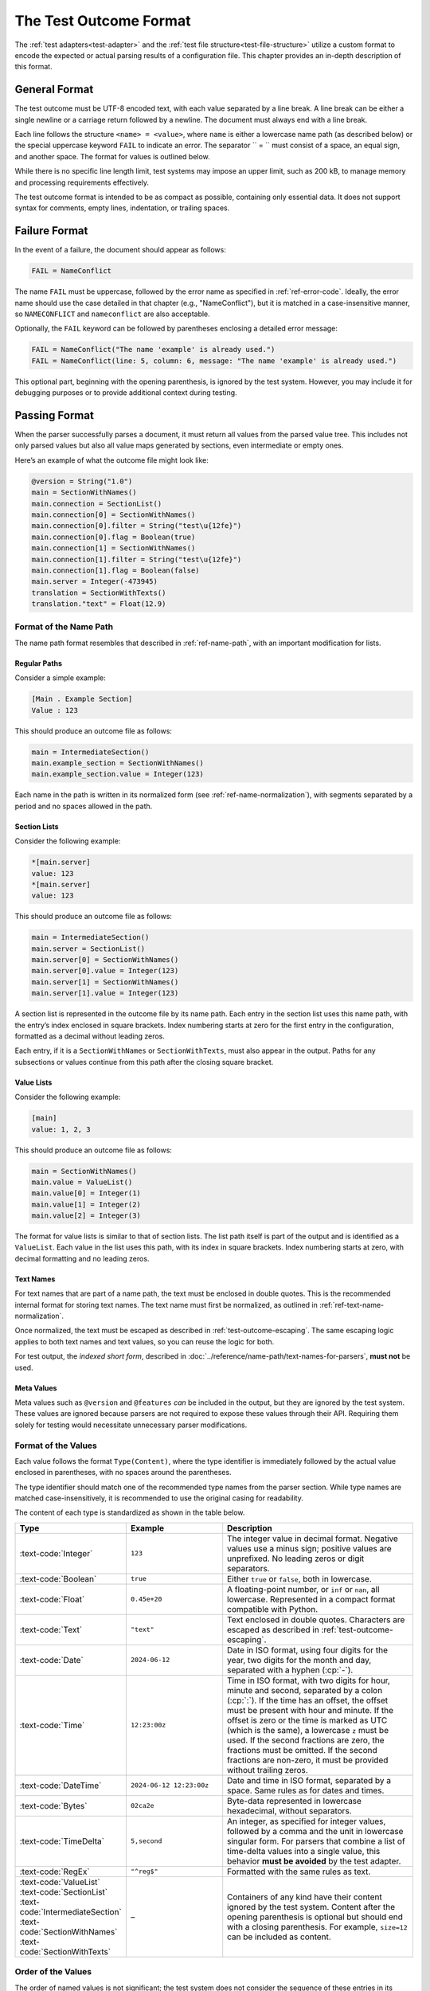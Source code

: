 ..
    Copyright (c) 2024-2025 Tobias Erbsland - Erbsland DEV. https://erbsland.dev
    SPDX-License-Identifier: Apache-2.0

.. _test-outcome-format:
.. index::
    single: Test Outcome Format

=======================
The Test Outcome Format
=======================

The :ref:`test adapters<test-adapter>` and the :ref:`test file structure<test-file-structure>` utilize a custom format to encode the expected or actual parsing results of a configuration file. This chapter provides an in-depth description of this format.

.. design-rationale::

    The test outcome format is intentionally line-based, avoiding dependencies on external libraries, making it robust and easy to produce, even in restricted environments.

    Although standard formats like JSON or XML might seem suitable, creating such formats from scratch can introduce additional complexity, including escape sequences and unique syntax constraints. Relying on external libraries for rendering introduces a risk that errors may result from the library rather than the tested code itself.

General Format
==============

The test outcome must be UTF-8 encoded text, with each value separated by a line break. A line break can be either a single newline or a carriage return followed by a newline. The document must always end with a line break.

Each line follows the structure ``<name> = <value>``, where ``name`` is either a lowercase name path (as described below) or the special uppercase keyword ``FAIL`` to indicate an error. The separator `` = `` must consist of a space, an equal sign, and another space. The format for values is outlined below.

While there is no specific line length limit, test systems may impose an upper limit, such as 200 kB, to manage memory and processing requirements effectively.

The test outcome format is intended to be as compact as possible, containing only essential data. It does not support syntax for comments, empty lines, indentation, or trailing spaces.

Failure Format
==============

In the event of a failure, the document should appear as follows:

.. code-block:: text

    FAIL = NameConflict

The name ``FAIL`` must be uppercase, followed by the error name as specified in :ref:`ref-error-code`. Ideally, the error name should use the case detailed in that chapter (e.g., "NameConflict"), but it is matched in a case-insensitive manner, so ``NAMECONFLICT`` and ``nameconflict`` are also acceptable.

Optionally, the ``FAIL`` keyword can be followed by parentheses enclosing a detailed error message:

.. code-block:: text

    FAIL = NameConflict("The name 'example' is already used.")
    FAIL = NameConflict(line: 5, column: 6, message: "The name 'example' is already used.")

This optional part, beginning with the opening parenthesis, is ignored by the test system. However, you may include it for debugging purposes or to provide additional context during testing.


Passing Format
==============

When the parser successfully parses a document, it must return all values from the parsed value tree. This includes not only parsed values but also all value maps generated by sections, even intermediate or empty ones.

Here’s an example of what the outcome file might look like:

.. code-block:: text

    @version = String("1.0")
    main = SectionWithNames()
    main.connection = SectionList()
    main.connection[0] = SectionWithNames()
    main.connection[0].filter = String("test\u{12fe}")
    main.connection[0].flag = Boolean(true)
    main.connection[1] = SectionWithNames()
    main.connection[1].filter = String("test\u{12fe}")
    main.connection[1].flag = Boolean(false)
    main.server = Integer(-473945)
    translation = SectionWithTexts()
    translation."text" = Float(12.9)

Format of the Name Path
-----------------------

The name path format resembles that described in :ref:`ref-name-path`, with an important modification for lists.

Regular Paths
~~~~~~~~~~~~~

Consider a simple example:

.. code-block:: erbsland-conf

    [Main . Example Section]
    Value : 123

This should produce an outcome file as follows:

.. code-block:: text

    main = IntermediateSection()
    main.example_section = SectionWithNames()
    main.example_section.value = Integer(123)

Each name in the path is written in its normalized form (see :ref:`ref-name-normalization`), with segments separated by a period and no spaces allowed in the path.

Section Lists
~~~~~~~~~~~~~

Consider the following example:

.. code-block:: erbsland-conf

    *[main.server]
    value: 123
    *[main.server]
    value: 123

This should produce an outcome file as follows:

.. code-block:: text

    main = IntermediateSection()
    main.server = SectionList()
    main.server[0] = SectionWithNames()
    main.server[0].value = Integer(123)
    main.server[1] = SectionWithNames()
    main.server[1].value = Integer(123)

A section list is represented in the outcome file by its name path. Each entry in the section list uses this name path, with the entry’s index enclosed in square brackets. Index numbering starts at zero for the first entry in the configuration, formatted as a decimal without leading zeros.

Each entry, if it is a ``SectionWithNames`` or ``SectionWithTexts``, must also appear in the output. Paths for any subsections or values continue from this path after the closing square bracket.

Value Lists
~~~~~~~~~~~

Consider the following example:

.. code-block:: erbsland-conf

    [main]
    value: 1, 2, 3

This should produce an outcome file as follows:

.. code-block:: text

    main = SectionWithNames()
    main.value = ValueList()
    main.value[0] = Integer(1)
    main.value[1] = Integer(2)
    main.value[2] = Integer(3)

The format for value lists is similar to that of section lists. The list path itself is part of the output and is identified as a ``ValueList``. Each value in the list uses this path, with its index in square brackets. Index numbering starts at zero, with decimal formatting and no leading zeros.

Text Names
~~~~~~~~~~

For text names that are part of a name path, the text must be enclosed in double quotes. This is the recommended internal format for storing text names. The text name must first be normalized, as outlined in :ref:`ref-text-name-normalization`.

Once normalized, the text must be escaped as described in :ref:`test-outcome-escaping`. The same escaping logic applies to both text names and text values, so you can reuse the logic for both.

For test output, the *indexed short form*, described in :doc:`../reference/name-path/text-names-for-parsers`, **must not** be used.

Meta Values
~~~~~~~~~~~

Meta values such as ``@version`` and ``@features`` *can* be included in the output, but they are ignored by the test system. These values are ignored because parsers are not required to expose these values through their API. Requiring them solely for testing would necessitate unnecessary parser modifications.


Format of the Values
--------------------

Each value follows the format ``Type(Content)``, where the type identifier is immediately followed by the actual value enclosed in parentheses, with no spaces around the parentheses.

The type identifier should match one of the recommended type names from the parser section. While type names are matched case-insensitively, it is recommended to use the original casing for readability.

The content of each type is standardized as shown in the table below.

.. list-table::
    :header-rows: 1
    :width: 100%
    :widths: 25, 25, 50

    *   -   Type
        -   Example
        -   Description
    *   -   :text-code:`Integer`
        -   ``123``
        -   The integer value in decimal format. Negative values use a minus sign; positive values are unprefixed. No leading zeros or digit separators.
    *   -   :text-code:`Boolean`
        -   ``true``
        -   Either ``true`` or ``false``, both in lowercase.
    *   -   :text-code:`Float`
        -   ``0.45e+20``
        -   A floating-point number, or ``inf`` or ``nan``, all lowercase. Represented in a compact format compatible with Python.
    *   -   :text-code:`Text`
        -   ``"text"``
        -   Text enclosed in double quotes. Characters are escaped as described in :ref:`test-outcome-escaping`.
    *   -   :text-code:`Date`
        -   ``2024-06-12``
        -   Date in ISO format, using four digits for the year, two digits for the month and day, separated with a hyphen (:cp:`-`).
    *   -   :text-code:`Time`
        -   ``12:23:00z``
        -   Time in ISO format, with two digits for hour, minute and second, separated by a colon (:cp:`:`). If the time has an offset, the offset must be present with hour and minute. If the offset is zero or the time is marked as UTC (which is the same), a lowercase ``z`` must be used. If the second fractions are zero, the fractions must be omitted. If the second fractions are non-zero, it must be provided without trailing zeros.
    *   -   :text-code:`DateTime`
        -   ``2024-06-12 12:23:00z``
        -   Date and time in ISO format, separated by a space. Same rules as for dates and times.
    *   -   :text-code:`Bytes`
        -   ``02ca2e``
        -   Byte-data represented in lowercase hexadecimal, without separators.
    *   -   :text-code:`TimeDelta`
        -   ``5,second``
        -   An integer, as specified for integer values, followed by a comma and the unit in lowercase singular form. For parsers that combine a list of time-delta values into a single value, this behavior **must be avoided** by the test adapter.
    *   -   :text-code:`RegEx`
        -   ``"^reg$"``
        -   Formatted with the same rules as text.
    *   -   |   :text-code:`ValueList`
            |   :text-code:`SectionList`
            |   :text-code:`IntermediateSection`
            |   :text-code:`SectionWithNames`
            |   :text-code:`SectionWithTexts`
        -   –
        -   Containers of any kind have their content ignored by the test system. Content after the opening parenthesis is optional but should end with a closing parenthesis. For example, ``size=12`` can be included as content.


Order of the Values
-------------------

The order of named values is not significant; the test system does not consider the sequence of these entries in its comparisons.

However, the order of list entries *is important*. The test system requires that list indices match the sequence specified in the test files.


Comparison of Values
--------------------

Most values are compared as text, evaluating each character by its code point. If the value text matches the reference in the test file exactly, it is considered a pass. Therefore, it’s crucial to disable any Unicode normalization when using the test system, particularly for text values.

One value type has additional comparison logic:

-   ``Float``: Floating-point values are compared using a default relative tolerance of ``1e-9`` and an absolute tolerance of ``1e-10``. For positive and negative values larger than ``1e+307``, ``inf`` or ``-inf`` is also accepted. These tolerances can be configured within the test system, allowing you to adjust the precision to meet specific requirements.


.. _test-outcome-escaping:

Escaping of Text
================

When rendering text in values or name paths for the test output, certain characters must be escaped to ensure clarity and consistency. The following characters must always be escaped:

* Unicode control characters in the range :text-code:`U+0000`–:text-code:`U+001F`
* Unicode code points in the extended range :text-code:`U+007F`–:text-code:`U+1FFFFF`
* Backslash (:cp:`5c`)
* Double quote (:cp:`"`)
* Period (:cp:`.`)
* Equal sign (:cp:`=`)

All escapes must use the Unicode syntax ``\u{X}``, where ``X`` is the hexadecimal code point (without leading zeros). No other escape sequences are allowed.

This escaping strategy matches the one recommended for parsers in :doc:`../reference/name-path/text-names-for-parsers`.

.. important::

    In test output rendering, the **short-form index notation** for text names (e.g. ``book.""[1]``) **must not be used**. Test adapters should always emit the full, quoted text form to allow a name based comparison.
